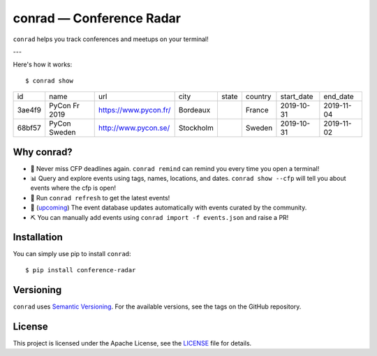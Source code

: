 .. conference-radar documentation master file, created by
   sphinx-quickstart on Tue Oct 29 12:04:29 2019.
   You can adapt this file completely to your liking, but it should at least
   contain the root `toctree` directive.

conrad — Conference Radar
=========================

``conrad`` helps you track conferences and meetups on your terminal!

---

Here's how it works::

    $ conrad show

.. csv-table::

    id,name,url,city,state,country,start_date,end_date
    3ae4f9,PyCon Fr 2019,https://www.pycon.fr/,Bordeaux,,France,2019-10-31,2019-11-04
    68bf57,PyCon Sweden,http://www.pycon.se/,Stockholm,,Sweden,2019-10-31,2019-11-02

Why conrad?
-----------

- 📅 Never miss CFP deadlines again. ``conrad remind`` can remind you every time you open a terminal!
- 📊 Query and explore events using tags, names, locations, and dates. ``conrad show --cfp`` will tell you about events where the cfp is open!
- 🔄 Run ``conrad refresh`` to get the latest events!
- 🤖 (`upcoming <https://github.com/vinayak-mehta/conrad/issues/17>`_) The event database updates automatically with events curated by the community.
- ⛏️ You can manually add events using ``conrad import -f events.json`` and raise a PR!

Installation
------------

You can simply use pip to install ``conrad``::

    $ pip install conference-radar

Versioning
----------

``conrad`` uses `Semantic Versioning <https://semver.org/>`_. For the available versions, see the tags on the GitHub repository.

License
-------

This project is licensed under the Apache License, see the `LICENSE <https://github.com/vinayak-mehta/conrad/blob/master/LICENSE>`_ file for details.
